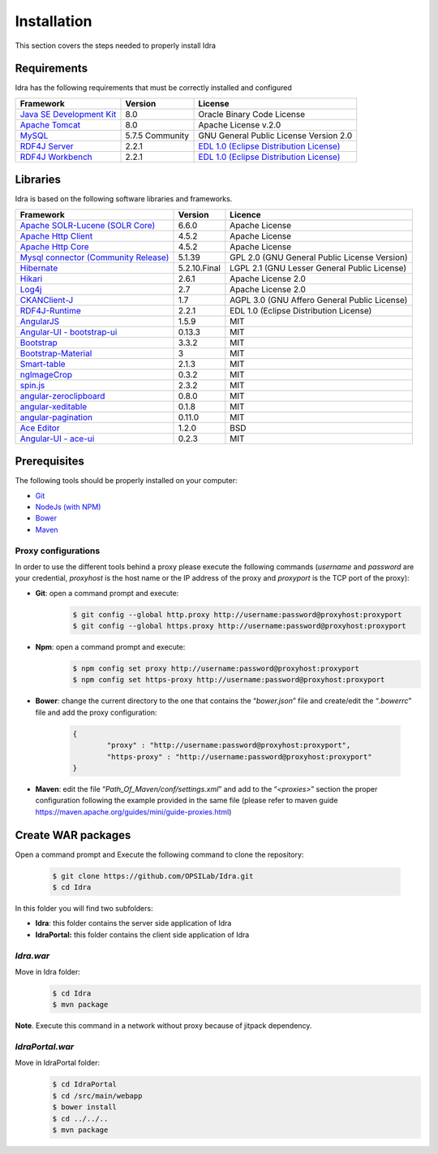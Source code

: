 Installation
============

This section covers the steps needed to properly install Idra

Requirements
------------

Idra has the following requirements that must be correctly installed and configured

+-------------------------------------------------------------------------------------------------------------------+------------------+--------------------------------------------------------------------------------------------+
|                                          Framework                                                                |      Version     |                 License                                                                    |
+===================================================================================================================+==================+============================================================================================+
| `Java SE Development Kit <http://docs.oracle.com/javase/8/docs/technotes/guides/install/install\_overview.html>`_ |    8.0           |   Oracle Binary Code License                                                               |
+-------------------------------------------------------------------------------------------------------------------+------------------+--------------------------------------------------------------------------------------------+
| `Apache Tomcat <https://tomcat.apache.org/tomcat-8.0-doc/setup.html>`_                                            |  8.0             | Apache License v.2.0                                                                       |
+-------------------------------------------------------------------------------------------------------------------+------------------+--------------------------------------------------------------------------------------------+
| `MySQL <https://dev.mysql.com/doc/refman/5.7/en/>`_                                                               |  5.7.5 Community |   GNU General Public License Version 2.0                                                   |
+-------------------------------------------------------------------------------------------------------------------+------------------+--------------------------------------------------------------------------------------------+
| `RDF4J Server <http://rdf4j.org/download/>`_                                                                      |   2.2.1          |  `EDL 1.0 (Eclipse Distribution License) <https://eclipse.org/org/documents/edl-v10.php>`_ |
+-------------------------------------------------------------------------------------------------------------------+------------------+--------------------------------------------------------------------------------------------+
| `RDF4J Workbench <http://rdf4j.org/download/)>`_                                                                  |   2.2.1          |  `EDL 1.0 (Eclipse Distribution License) <https://eclipse.org/org/documents/edl-v10.php>`_ |
+-------------------------------------------------------------------------------------------------------------------+------------------+--------------------------------------------------------------------------------------------+

Libraries
---------

Idra is based on the following software libraries and frameworks.

+-------------------------------------------------------------------------------------------------------------+-------------+-----------------------------------------------+
|Framework                                                                                                    |Version      |Licence                                        |
+=============================================================================================================+=============+===============================================+
|`Apache SOLR-Lucene (SOLR Core) <http://lucene.apache.org/solr/>`_                                           |6.6.0        |Apache License                                 |
+-------------------------------------------------------------------------------------------------------------+-------------+-----------------------------------------------+
|`Apache Http Client <https://hc.apache.org/httpcomponents-client-ga/index.html>`_                            |4.5.2        |Apache License                                 |
+-------------------------------------------------------------------------------------------------------------+-------------+-----------------------------------------------+
|`Apache Http Core <https://hc.apache.org/httpcomponents-core-ga/index.html>`_                                |4.5.2        |Apache License                                 |
+-------------------------------------------------------------------------------------------------------------+-------------+-----------------------------------------------+
|`Mysql connector (Community Release) <https://www.mysql.it/products/connector/>`_                            |5.1.39       |GPL 2.0 (GNU General Public License Version)   |
+-------------------------------------------------------------------------------------------------------------+-------------+-----------------------------------------------+
|`Hibernate <http://hibernate.org/>`_                                                                         |5.2.10.Final |LGPL 2.1 (GNU Lesser General Public License)   |
+-------------------------------------------------------------------------------------------------------------+-------------+-----------------------------------------------+
|`Hikari <https://github.com/brettwooldridge/HikariCP>`_                                                      |2.6.1        |Apache License 2.0                             |
+-------------------------------------------------------------------------------------------------------------+-------------+-----------------------------------------------+
|`Log4j <http://logging.apache.org/log4j/2.x/>`_                                                              |2.7          |Apache License 2.0                             |
+-------------------------------------------------------------------------------------------------------------+-------------+-----------------------------------------------+
|`CKANClient-J <https://github.com/okfn/CKANClient-J>`_                                                       |1.7          |AGPL 3.0 (GNU Affero General Public License)   |
+-------------------------------------------------------------------------------------------------------------+-------------+-----------------------------------------------+
|`RDF4J-Runtime <http://rdf4j.org/download/>`_                                                                | 2.2.1       |EDL 1.0 (Eclipse Distribution License)         |
+-------------------------------------------------------------------------------------------------------------+-------------+-----------------------------------------------+
|`AngularJS <https://angularjs.org/>`_                                                                        | 1.5.9       |MIT                                            |
+-------------------------------------------------------------------------------------------------------------+-------------+-----------------------------------------------+
|`Angular-UI - bootstrap-ui <https://angular-ui.github.io/>`_                                                 |0.13.3       |MIT                                            |
+-------------------------------------------------------------------------------------------------------------+-------------+-----------------------------------------------+
|`Bootstrap <http://getbootstrap.com/>`_                                                                      |3.3.2        |MIT                                            |
+-------------------------------------------------------------------------------------------------------------+-------------+-----------------------------------------------+
|`Bootstrap-Material <http://fezvrasta.github.io/bootstrap-material-design/>`_                                |3            |MIT                                            |
+-------------------------------------------------------------------------------------------------------------+-------------+-----------------------------------------------+
|`Smart-table <http://lorenzofox3.github.io/smart-table-website/>`_                                           |2.1.3        |MIT                                            |
+-------------------------------------------------------------------------------------------------------------+-------------+-----------------------------------------------+
|`ngImageCrop <https://github.com/alexk111/ngImgCrop>`_                                                       |0.3.2        |MIT                                            |
+-------------------------------------------------------------------------------------------------------------+-------------+-----------------------------------------------+
|`spin.js <http://fgnass.github.io/spin.js/>`_                                                                |2.3.2        |MIT                                            |
+-------------------------------------------------------------------------------------------------------------+-------------+-----------------------------------------------+
|`angular-zeroclipboard <https://github.com/lisposter/angular-zeroclipboard>`_                                |0.8.0        |MIT                                            |
+-------------------------------------------------------------------------------------------------------------+-------------+-----------------------------------------------+
|`angular-xeditable <https://github.com/vitalets/angular-xeditable>`_                                         |0.1.8        |MIT                                            |
+-------------------------------------------------------------------------------------------------------------+-------------+-----------------------------------------------+
|`angular-pagination <https://github.com/michaelbromley/angularUtils/tree/master/src/directives/pagination>`_ |0.11.0       |MIT                                            |
+-------------------------------------------------------------------------------------------------------------+-------------+-----------------------------------------------+
|`Ace Editor <https://ace.c9.io>`_                                                                            |1.2.0        |BSD                                            |
+-------------------------------------------------------------------------------------------------------------+-------------+-----------------------------------------------+
|`Angular-UI - ace-ui <https://angular-ui.github.io/>`_                                                       |0.2.3        |MIT                                            |
+-------------------------------------------------------------------------------------------------------------+-------------+-----------------------------------------------+


Prerequisites
-------------

The following tools should be properly installed on your computer:

-   `Git <https://git-scm.com/downloads>`_

-   `NodeJs (with NPM) <https://nodejs.org/en/download/>`_

-   `Bower <https://bower.io/\#install-bower>`_

-   `Maven <https://maven.apache.org/download.cgi>`_

Proxy configurations
^^^^^^^^^^^^^^^^^^^^

In order to use the different tools behind a proxy please execute the
following commands (*username* and *password* are your credential,
*proxyhost* is the host name or the IP address of the proxy and
*proxyport* is the TCP port of the proxy):

-	**Git**: open a command prompt and execute:
		.. code-block:: console
		
			$ git config --global http.proxy http://username:password@proxyhost:proxyport
			$ git config --global https.proxy http://username:password@proxyhost:proxyport

-	**Npm**: open a command prompt and execute:
		.. code-block:: console
		
			$ npm config set proxy http://username:password@proxyhost:proxyport
			$ npm config set https-proxy http://username:password@proxyhost:proxyport

-	**Bower**: change the current directory to the one that contains the
	“*bower.json*” file and create/edit the “*.bowerrc*” file and add
	the proxy configuration:
		.. code-block:: json
		
			{
				"proxy" : "http://username:password@proxyhost:proxyport",
				"https-proxy" : "http://username:password@proxyhost:proxyport"
			}

-   **Maven**: edit the file “*Path\_Of\_Maven/conf/settings.xml*” and
    add to the “*<proxies>*” section the proper configuration
    following the example provided in the same file (please refer to
    maven guide https://maven.apache.org/guides/mini/guide-proxies.html)

Create WAR packages
-------------------

Open a command prompt and Execute the following command to clone the
repository:
	.. code-block:: console
	
		$ git clone https://github.com/OPSILab/Idra.git
		$ cd Idra

In this folder you will find two subfolders:

-   **Idra**: this folder contains the server side
    application of Idra

-   **IdraPortal:** this folder contains the client side application
    of Idra

*Idra.war*
^^^^^^^^^^
Move in Idra folder: 
	.. code-block:: console
	
		$ cd Idra
		$ mvn package

**Note**. Execute this command in a network without proxy because of jitpack dependency.

*IdraPortal.war*
^^^^^^^^^^^^^^^^
Move in IdraPortal folder: 
	.. code-block:: console

		$ cd IdraPortal
		$ cd /src/main/webapp
		$ bower install
		$ cd ../../..
		$ mvn package

